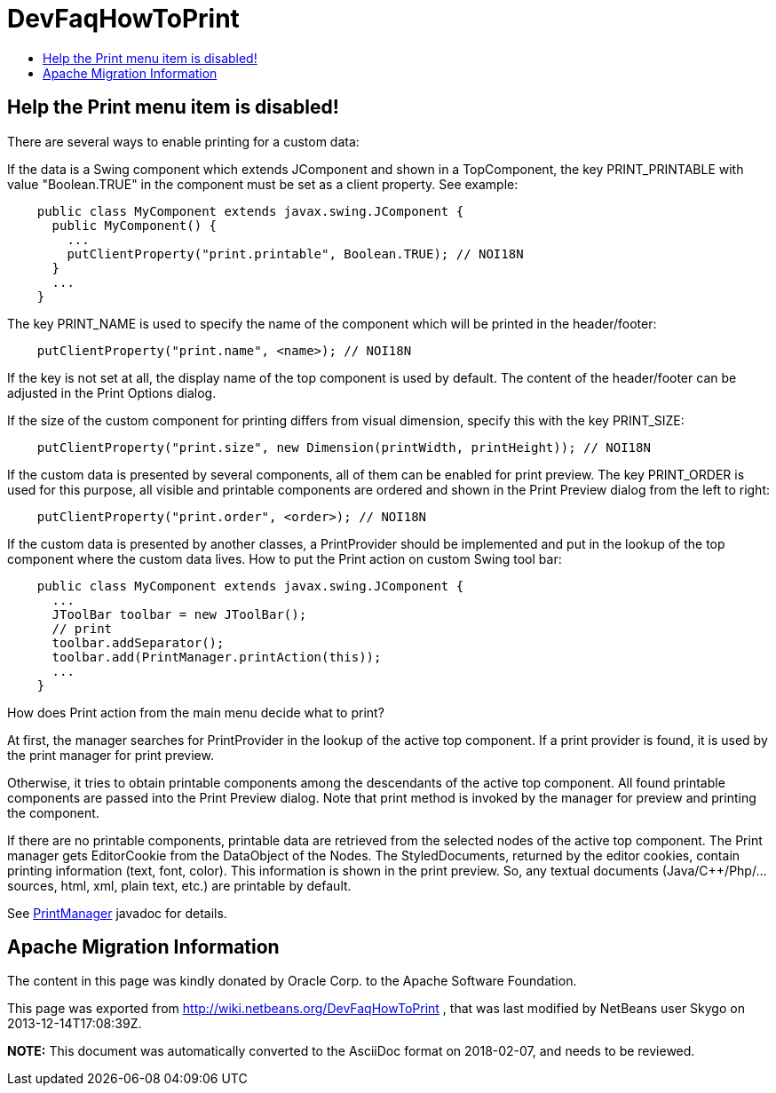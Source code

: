 // 
//     Licensed to the Apache Software Foundation (ASF) under one
//     or more contributor license agreements.  See the NOTICE file
//     distributed with this work for additional information
//     regarding copyright ownership.  The ASF licenses this file
//     to you under the Apache License, Version 2.0 (the
//     "License"); you may not use this file except in compliance
//     with the License.  You may obtain a copy of the License at
// 
//       http://www.apache.org/licenses/LICENSE-2.0
// 
//     Unless required by applicable law or agreed to in writing,
//     software distributed under the License is distributed on an
//     "AS IS" BASIS, WITHOUT WARRANTIES OR CONDITIONS OF ANY
//     KIND, either express or implied.  See the License for the
//     specific language governing permissions and limitations
//     under the License.
//

= DevFaqHowToPrint
:jbake-type: wiki
:jbake-tags: wiki, devfaq, needsreview
:jbake-status: published
:keywords: Apache NetBeans wiki DevFaqHowToPrint
:description: Apache NetBeans wiki DevFaqHowToPrint
:toc: left
:toc-title:
:syntax: true

== Help the Print menu item is disabled!

There are several ways to enable printing for a custom data:

If the data is a Swing component which extends JComponent and shown in a TopComponent, the key PRINT_PRINTABLE with value "Boolean.TRUE" in the component must be set as a client property. See example:

[source,java]
----

    public class MyComponent extends javax.swing.JComponent {
      public MyComponent() {
        ...
        putClientProperty("print.printable", Boolean.TRUE); // NOI18N
      }
      ...
    }
----

The key PRINT_NAME is used to specify the name of the component which will be printed in the header/footer:

[source,java]
----

    putClientProperty("print.name", <name>); // NOI18N
----

If the key is not set at all, the display name of the top component is used by default. The content of the header/footer can be adjusted in the Print Options dialog.

If the size of the custom component for printing differs from visual dimension, specify this with the key PRINT_SIZE:

[source,java]
----

    putClientProperty("print.size", new Dimension(printWidth, printHeight)); // NOI18N
----

If the custom data is presented by several components, all of them can be enabled for print preview. The key PRINT_ORDER is used for this purpose, all visible and printable components are ordered and shown in the Print Preview dialog from the left to right:

[source,java]
----

    putClientProperty("print.order", <order>); // NOI18N
----

If the custom data is presented by another classes, a PrintProvider should be implemented and put in the lookup of the top component where the custom data lives. How to put the Print action on custom Swing tool bar:

[source,java]
----

    public class MyComponent extends javax.swing.JComponent {
      ...
      JToolBar toolbar = new JToolBar();
      // print
      toolbar.addSeparator();
      toolbar.add(PrintManager.printAction(this));
      ...
    }
----

How does Print action from the main menu decide what to print?

At first, the manager searches for PrintProvider in the lookup of the active top component. If a print provider is found, it is used by the print manager for print preview.

Otherwise, it tries to obtain printable components among the descendants of the active top component. All found printable components are passed into the Print Preview dialog. Note that print method is invoked by the manager for preview and printing the component.

If there are no printable components, printable data are retrieved from the selected nodes of the active top component. The Print manager gets EditorCookie from the DataObject of the Nodes. The StyledDocuments, returned by the editor cookies, contain printing information (text, font, color). This information is shown in the print preview. So, any textual documents (Java/C++/Php/... sources, html, xml, plain text, etc.) are printable by default. 

See link:https://bits.netbeans.org/dev/javadoc/org-netbeans-modules-print/org/netbeans/api/print/PrintManager.html[PrintManager] javadoc for details.

== Apache Migration Information

The content in this page was kindly donated by Oracle Corp. to the
Apache Software Foundation.

This page was exported from link:http://wiki.netbeans.org/DevFaqHowToPrint[http://wiki.netbeans.org/DevFaqHowToPrint] , 
that was last modified by NetBeans user Skygo 
on 2013-12-14T17:08:39Z.


*NOTE:* This document was automatically converted to the AsciiDoc format on 2018-02-07, and needs to be reviewed.
